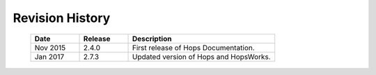 ===========================
Revision History
===========================


    .. csv-table::
       :header: "Date", "Release", "Description"
       :widths: 10, 10, 30


       "Nov 2015", "2.4.0", "First release of Hops Documentation."
       "Jan 2017", "2.7.3", "Updated version of Hops and HopsWorks."

.. raw:: latex

    \newpage
